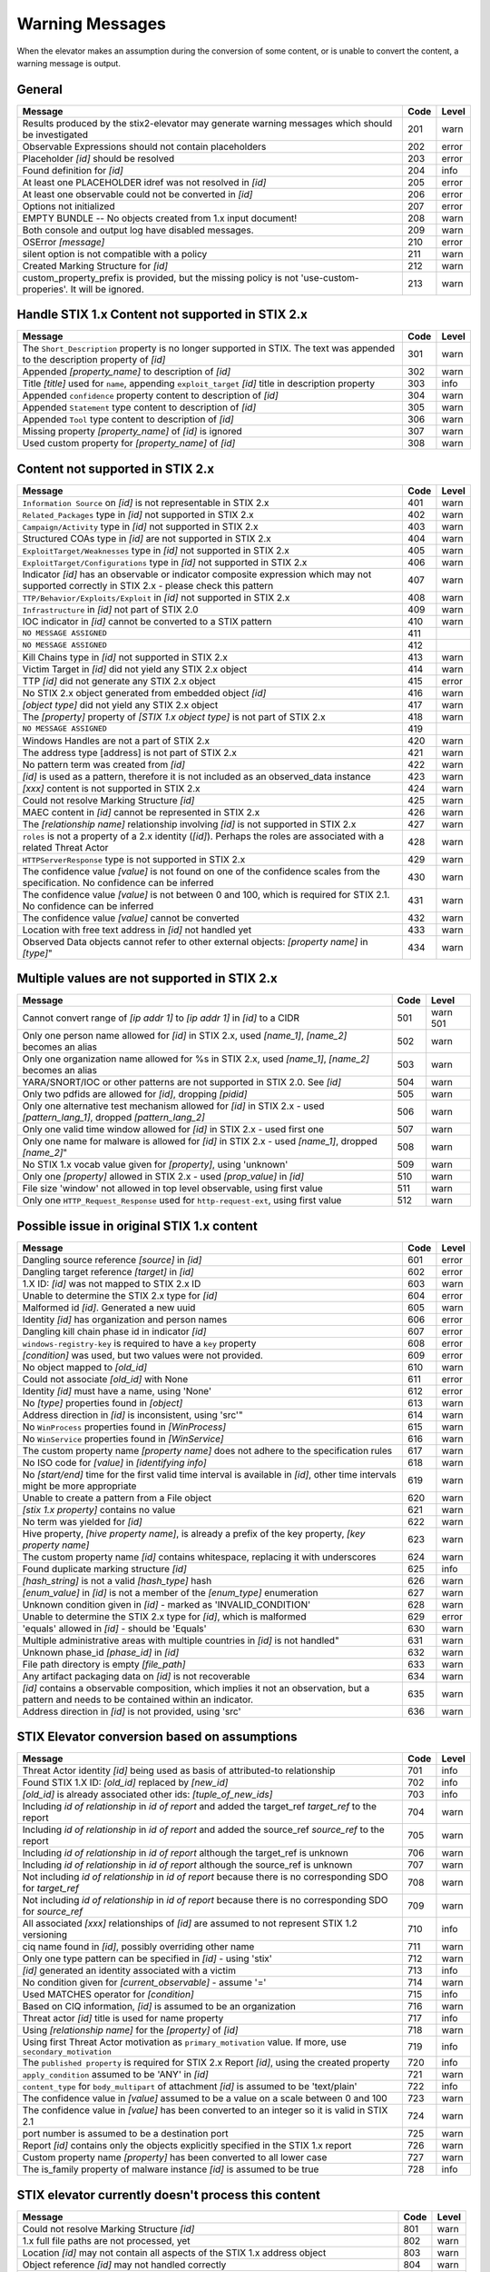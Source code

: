 .. _warning_messages:

Warning Messages
=====================

When the elevator makes an assumption during the conversion of some content, or is unable to convert the content, a warning message is output.


General
---------------

=============================================================================================================== ====    =====
Message                                                                                                         Code    Level
=============================================================================================================== ====    =====
Results produced by the stix2-elevator may generate warning messages which should be investigated               201     warn
Observable Expressions should not contain placeholders                                                          202     error
Placeholder *[id]* should be resolved                                                                           203     error
Found definition for *[id]*                                                                                     204     info
At least one PLACEHOLDER idref was not resolved in *[id]*                                                       205     error
At least one observable could not be converted in *[id]*                                                        206     error
Options not initialized                                                                                         207     error
EMPTY BUNDLE -- No objects created from 1.x input document!                                                     208     warn
Both console and output log have disabled messages.                                                             209     warn
OSError *[message]*                                                                                             210     error
silent option is not compatible with a policy                                                                   211     warn
Created Marking Structure for *[id]*                                                                            212     warn
custom_property_prefix is provided, but the missing policy is not 'use-custom-properies'.  It will be ignored.  213     warn
=============================================================================================================== ====    =====


Handle STIX 1.x Content not supported in STIX 2.x
-------------------------------------------------

============================================================================================================================== ====    =====
Message                                                                                                                        Code    Level
============================================================================================================================== ====    =====
The ``Short_Description`` property is no longer supported in STIX. The text was appended to the description property of *[id]* 301     warn
Appended *[property_name]* to description of *[id]*                                                                            302     warn
Title *[title]* used for ``name``, appending ``exploit_target`` *[id]* title in description property                           303     info
Appended ``confidence`` property content to description of *[id]*                                                              304     warn
Appended ``Statement`` type content to description of *[id]*                                                                   305     warn
Appended ``Tool`` type content to description of *[id]*                                                                        306     warn
Missing property *[property_name]* of *[id]* is ignored                                                                        307     warn
Used custom property for *[property_name]* of *[id]*                                                                           308     warn
============================================================================================================================== ====    =====


Content not supported in STIX 2.x
---------------------------------------------------

============================================================================================================================================== ====    =====
Message                                                                                                                                        Code    Level
============================================================================================================================================== ====    =====
``Information Source`` on *[id]* is not representable in STIX 2.x                                                                              401     warn
``Related_Packages`` type in *[id]* not supported in STIX 2.x                                                                                  402     warn
``Campaign/Activity`` type in *[id]* not supported in STIX 2.x                                                                                 403     warn
Structured COAs type in *[id]* are not supported in STIX 2.x                                                                                   404     warn
``ExploitTarget/Weaknesses`` type in *[id]* not supported in STIX 2.x                                                                          405     warn
``ExploitTarget/Configurations`` type in *[id]* not supported in STIX 2.x                                                                      406     warn
Indicator *[id]* has an observable or indicator composite expression which may not supported correctly in STIX 2.x - please check this pattern 407     warn
``TTP/Behavior/Exploits/Exploit`` in *[id]* not supported in STIX 2.x                                                                          408     warn
``Infrastructure`` in *[id]* not part of STIX 2.0                                                                                              409     warn
IOC indicator in *[id]* cannot be converted to a STIX pattern                                                                                  410     warn
``NO MESSAGE ASSIGNED``                                                                                                                        411
``NO MESSAGE ASSIGNED``                                                                                                                        412
Kill Chains type in *[id]* not supported in STIX 2.x                                                                                           413     warn
Victim Target in *[id]* did not yield any STIX 2.x object                                                                                      414     warn
TTP *[id]* did not generate any STIX 2.x object                                                                                                415     error
No STIX 2.x object generated from embedded object *[id]*                                                                                       416     warn
*[object type]* did not yield any STIX 2.x object                                                                                              417     warn
The *[property]* property of *[STIX 1.x object type]* is not part of STIX 2.x                                                                  418     warn
``NO MESSAGE ASSIGNED``                                                                                                                        419
Windows Handles are not a part of STIX 2.x                                                                                                     420     warn
The address type [address] is not part of STIX 2.x                                                                                             421     warn
No pattern term was created from *[id]*                                                                                                        422     warn
*[id]* is used as a pattern, therefore it is not included as an observed_data instance                                                         423     warn
*[xxx]* content is not supported in STIX 2.x                                                                                                   424     warn
Could not resolve Marking Structure *[id]*                                                                                                     425     warn
MAEC content in *[id]* cannot be represented in STIX 2.x                                                                                       426     warn
The *[relationship name]* relationship involving *[id]* is not supported in STIX 2.x                                                           427     warn
``roles`` is not a property of a 2.x identity (*[id]*).  Perhaps the roles are associated with a related Threat Actor                          428     warn
``HTTPServerResponse`` type is not supported in STIX 2.x                                                                                       429     warn
The confidence value *[value]* is not found on one of the confidence scales from the specification. No confidence can be inferred              430     warn
The confidence value *[value]* is not between 0 and 100, which is required for STIX 2.1. No confidence can be inferred                         431     warn
The confidence value *[value]* cannot be converted                                                                                             432     warn
Location with free text address in *[id]* not handled yet                                                                                      433     warn
Observed Data objects cannot refer to other external objects: *[property name]* in *[type]*"                                                   434     warn
============================================================================================================================================== ====    =====

Multiple values are not supported in STIX 2.x
----------------------------------------------------

=========================================================================================================================================== ====    =====
Message                                                                                                                                     Code    Level
=========================================================================================================================================== ====    =====
Cannot convert range of *[ip addr 1]* to *[ip addr 1]* in *[id]* to a CIDR                                                                  501     warn                                                                                                      501
Only one person name allowed for *[id]* in STIX 2.x, used *[name_1]*, *[name_2]* becomes an alias                                           502     warn
Only one organization name allowed for %s in STIX 2.x, used *[name_1]*, *[name_2]* becomes an alias                                         503     warn
YARA/SNORT/IOC or other patterns are not supported in STIX 2.0. See *[id]*                                                                  504     warn
Only two pdfids are allowed for *[id]*, dropping *[pidid]*                                                                                  505     warn
Only one alternative test mechanism allowed for *[id]* in STIX 2.x - used *[pattern_lang_1]*, dropped *[pattern_lang_2]*                    506     warn
Only one valid time window allowed for *[id]* in STIX 2.x - used first one                                                                  507     warn
Only one name for malware is allowed for *[id]* in STIX 2.x - used *[name_1]*, dropped *[name_2]*"                                          508     warn
No STIX 1.x vocab value given for *[property]*, using 'unknown'                                                                             509     warn
Only one *[property]* allowed in STIX 2.x - used *[prop_value]* in *[id]*                                                                   510     warn
File size 'window' not allowed in top level observable, using first value                                                                   511     warn
Only one ``HTTP_Request_Response`` used for ``http-request-ext``, using first value                                                         512     warn
=========================================================================================================================================== ====    =====

Possible issue in original STIX 1.x content
--------------------------------------------------

=========================================================================================================================================== ====    =====
Message                                                                                                                                     Code    Level
=========================================================================================================================================== ====    =====
Dangling source reference *[source]* in *[id]*                                                                                              601     error
Dangling target reference *[target]* in *[id]*                                                                                              602     error
1.X ID: *[id]* was not mapped to STIX 2.x ID                                                                                                603     warn
Unable to determine the STIX 2.x type for *[id]*                                                                                            604     error
Malformed id *[id]*. Generated a new uuid                                                                                                   605     warn
Identity *[id]* has organization and person names                                                                                           606     error
Dangling kill chain phase id in indicator *[id]*                                                                                            607     error
``windows-registry-key`` is required to have a ``key`` property                                                                             608     error
*[condition]* was used, but two values were not provided.                                                                                   609     error
No object mapped to *[old_id]*                                                                                                              610     warn
Could not associate *[old_id]* with None                                                                                                    611     error
Identity *[id]* must have a name, using 'None'                                                                                              612     error
No *[type]* properties found in *[object]*                                                                                                  613     warn
Address direction in *[id]* is inconsistent, using 'src'"                                                                                   614     warn
No ``WinProcess`` properties found in *[WinProcess]*                                                                                        615     warn
No ``WinService`` properties found in *[WinService]*                                                                                        616     warn
The custom property name *[property name]* does not adhere to the specification rules                                                       617     warn
No ISO code for *[value]* in *[identifying info]*                                                                                           618     warn
No *[start/end]* time for the first valid time interval is available in *[id]*, other time intervals might be more appropriate              619     warn
Unable to create a pattern from a File object                                                                                               620     warn
*[stix 1.x property]* contains no value                                                                                                     621     warn
No term was yielded for *[id]*                                                                                                              622     warn
Hive property, *[hive property name]*, is already a prefix of the key property, *[key property name]*                                       623     warn
The custom property name *[id]* contains whitespace, replacing it with underscores                                                          624     warn
Found duplicate marking structure *[id]*                                                                                                    625     info
*[hash_string]* is not a valid *[hash_type]* hash                                                                                           626     warn
*[enum_value]* in *[id]* is not a member of the *[enum_type]* enumeration                                                                   627     warn
Unknown condition given in *[id]* - marked as 'INVALID_CONDITION'                                                                           628     warn
Unable to determine the STIX 2.x type for *[id]*, which is malformed                                                                        629     error
'equals' allowed in *[id]* - should be 'Equals'                                                                                             630     warn
Multiple administrative areas with multiple countries in *[id]* is not handled"                                                             631     warn
Unknown phase_id *[phase_id]* in *[id]*                                                                                                     632     warn
File path directory is empty *[file_path]*                                                                                                  633     warn
Any artifact packaging data on *[id]* is not recoverable                                                                                    634     warn
*[id]* contains a observable composition, which implies it not an observation, but a pattern and needs to be contained within an indicator. 635     warn
Address direction in *[id]* is not provided, using 'src'                                                                                    636     warn
=========================================================================================================================================== ====    =====

STIX Elevator conversion based on assumptions
----------------------------------------------------

=========================================================================================================================================== ====    =====
Message                                                                                                                                     Code    Level
=========================================================================================================================================== ====    =====
Threat Actor identity *[id]* being used as basis of attributed-to relationship                                                              701     info
Found STIX 1.X ID: *[old_id]* replaced by *[new_id]*                                                                                        702     info
*[old_id]* is already associated other ids: *[tuple_of_new_ids]*                                                                            703     info
Including *id of relationship* in *id of report* and added the target_ref *target_ref* to the report                                        704     warn
Including *id of relationship* in *id of report* and added the source_ref *source_ref* to the report                                        705     warn
Including *id of relationship* in *id of report* although the target_ref is unknown                                                         706     warn
Including *id of relationship* in *id of report* although the source_ref is unknown                                                         707     warn
Not including *id of relationship* in *id of report* because there is no corresponding SDO for *target_ref*                                 708     warn
Not including *id of relationship* in *id of report* because there is no corresponding SDO for *source_ref*                                 709     warn
All associated *[xxx]* relationships of *[id]* are assumed to not represent STIX 1.2 versioning                                             710     info
ciq name found in *[id]*, possibly overriding other name                                                                                    711     warn
Only one type pattern can be specified in *[id]* - using 'stix'                                                                             712     warn
*[id]* generated an identity associated with a victim                                                                                       713     info
No condition given for *[current_observable]* - assume '='                                                                                  714     warn
Used MATCHES operator for *[condition]*                                                                                                     715     info
Based on CIQ information, *[id]* is assumed to be an organization                                                                           716     warn
Threat actor *[id]* title is used for name property                                                                                         717     info
Using *[relationship name]* for the *[property]* of *[id]*                                                                                  718     warn
Using first Threat Actor motivation as ``primary_motivation`` value. If more, use ``secondary_motivation``                                  719     info
The ``published property`` is required for STIX 2.x Report *[id]*, using the created property                                               720     info
``apply_condition`` assumed to be 'ANY' in *[id]*                                                                                           721     warn
``content_type`` for ``body_multipart`` of attachment *[id]* is assumed to be 'text/plain'                                                  722     info
The confidence value in *[value]* assumed to be a value on a scale between 0 and 100                                                        723     warn
The confidence value in *[value]* has been converted to an integer so it is valid in STIX 2.1                                               724     warn
port number is assumed to be a destination port                                                                                             725     warn
Report *[id]* contains only the objects explicitly specified in the STIX 1.x report                                                         726     warn
Custom property name *[property]* has been converted to all lower case                                                                      727     warn
The is_family property of malware instance *[id]* is assumed to be true                                                                     728     info
=========================================================================================================================================== ====    =====

STIX elevator currently doesn't process this content
-----------------------------------------------------------

=========================================================================================================================================== ==== =====
Message                                                                                                                                     Code Level
=========================================================================================================================================== ==== =====
Could not resolve Marking Structure *[id]*                                                                                                  801  warn
1.x full file paths are not processed, yet                                                                                                  802  warn
Location *[id]* may not contain all aspects of the STIX 1.x address object                                                                  803  warn
Object reference *[id]* may not handled correctly                                                                                           804  warn
CybOX object *[object]* not handled yet                                                                                                     805  warn
Email *[property]* not handled yet                                                                                                          806  warn
``file:extended_properties:windows_pebinary_ext:optional_header`` is not implemented yet                                                    807  warn
*[object]* found in *[id]* cannot be converted to a pattern, yet.                                                                           808  warn
Related Objects of cyber observables for *[id]* are not handled yet                                                                         809  warn
Negation of *[id]* is not handled yet                                                                                                       810  warn
``NO MESSAGE ASSIGNED``                                                                                                                     811
Condition on a hive property not handled.                                                                                                   812  warn
Cannot convert CybOX 2.x class name *[name]* to an object_path_root_name                                                                    813  error
Parameter Observables in *[id]* are not handled, yet.                                                                                       814  warn
*[property]* in *[id]* are not handled, yet.                                                                                                815  info
Ambiguous file path *[path]* was not processed                                                                                              816  warn
=========================================================================================================================================== ==== =====


Missing Required Timestamp
---------------------------------

=========================================================================================================================================== ====    =====
Message                                                                                                                                     Code    Level
=========================================================================================================================================== ====    =====
``first_observed`` and ``last_observed`` properties not available directly on *[id]* - using timestamp                                      901     info
Using parent object timestamp on *[identifying info]*                                                                                       902     info
No valid time position information available in *[id]*, using parent timestamp                                                              903     warn
No ``first_seen`` property on *[id]* - using timestamp                                                                                      904     info
Timestamp not available for *[entity]*, using current time                                                                                  905     warn
=========================================================================================================================================== ====    =====
